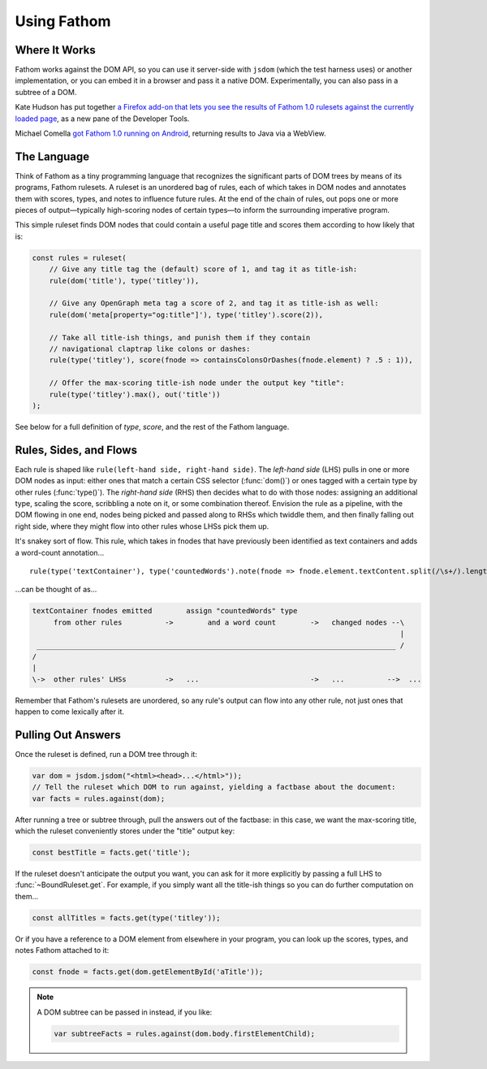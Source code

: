 ============
Using Fathom
============

Where It Works
==============

Fathom works against the DOM API, so you can use it server-side with ``jsdom`` (which the test harness uses) or another implementation, or you can embed it in a browser and pass it a native DOM. Experimentally, you can also pass in a subtree of a DOM.

Kate Hudson has put together `a Firefox add-on that lets you see the results of Fathom 1.0 rulesets against the currently loaded page <https://github.com/k88hudson/ffmetadata>`_, as a new pane of the Developer Tools.

Michael Comella `got Fathom 1.0 running on Android <https://github.com/mcomella/fathom-android-experiments>`_, returning results to Java via a WebView.

The Language
============

Think of Fathom as a tiny programming language that recognizes the significant parts of DOM trees by means of its programs, Fathom rulesets. A ruleset is an unordered bag of rules, each of which takes in DOM nodes and annotates them with scores, types, and notes to influence future rules. At the end of the chain of rules, out pops one or more pieces of output—typically high-scoring nodes of certain types—to inform the surrounding imperative program.

This simple ruleset finds DOM nodes that could contain a useful page title and scores them according to how likely that is:

.. code-block:: js

   const rules = ruleset(
       // Give any title tag the (default) score of 1, and tag it as title-ish:
       rule(dom('title'), type('titley')),

       // Give any OpenGraph meta tag a score of 2, and tag it as title-ish as well:
       rule(dom('meta[property="og:title"]'), type('titley').score(2)),

       // Take all title-ish things, and punish them if they contain
       // navigational claptrap like colons or dashes:
       rule(type('titley'), score(fnode => containsColonsOrDashes(fnode.element) ? .5 : 1)),

       // Offer the max-scoring title-ish node under the output key "title":
       rule(type('titley').max(), out('title'))
   );

See below for a full definition of `type`, `score`, and the rest of the Fathom language.

Rules, Sides, and Flows
=======================

Each rule is shaped like ``rule(left-hand side, right-hand side)``. The *left-hand side* (LHS) pulls in one or more DOM nodes as input: either ones that match a certain CSS selector (:func:`dom()`) or ones tagged with a certain type by other rules (:func:`type()`). The *right-hand side* (RHS) then decides what to do with those nodes: assigning an additional type, scaling the score, scribbling a note on it, or some combination thereof. Envision the rule as a pipeline, with the DOM flowing in one end, nodes being picked and passed along to RHSs which twiddle them, and then finally falling out right side, where they might flow into other rules whose LHSs pick them up.

It's snakey sort of flow. This rule, which takes in fnodes that have previously been identified as text containers and adds a word-count annotation... ::

    rule(type('textContainer'), type('countedWords').note(fnode => fnode.element.textContent.split(/\s+/).length))

...can be thought of as...

.. code-block:: none

    textContainer fnodes emitted        assign "countedWords" type
         from other rules          ->        and a word count        ->   changed nodes --\
                                                                                          |
     ____________________________________________________________________________________ /
    /
    |
    \->  other rules' LHSs         ->   ...                          ->   ...          -->  ...

Remember that Fathom's rulesets are unordered, so any rule's output can flow into any other rule, not just ones that happen to come lexically after it.

Pulling Out Answers
===================

Once the ruleset is defined, run a DOM tree through it:

.. code-block:: js

   var dom = jsdom.jsdom("<html><head>...</html>"));
   // Tell the ruleset which DOM to run against, yielding a factbase about the document:
   var facts = rules.against(dom);

After running a tree or subtree through, pull the answers out of the factbase: in this case, we want the max-scoring title, which the ruleset conveniently stores under the "title" output key:

.. code-block:: js

   const bestTitle = facts.get('title');

If the ruleset doesn't anticipate the output you want, you can ask for it more explicitly by passing a full LHS to :func:`~BoundRuleset.get`. For example, if you simply want all the title-ish things so you can do further computation on them...

.. code-block:: js

   const allTitles = facts.get(type('titley'));

Or if you have a reference to a DOM element from elsewhere in your program, you can look up the scores, types, and notes Fathom attached to it:

.. code-block:: js

   const fnode = facts.get(dom.getElementById('aTitle'));

.. note::

   A DOM subtree can be passed in instead, if you like:

   .. code-block:: js

      var subtreeFacts = rules.against(dom.body.firstElementChild);

